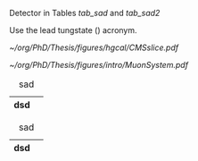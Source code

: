 <<sec:cms_detector>>

Detector in Tables [[tab_sad]] and [[tab_sad2]]

Use the lead tungstate (\ch{PbWO4}) acronym.

#+NAME: fig:muon_system_slice
#+ATTR_LATEX: :width 1.\textwidth
#+CAPTION: Transverse beam interaction slice region of the to the CMS muon detector, detector. The showing muon and the the different charged pion sub-detectors areand how positively different charged, particles and the interact. electron is Figure negatively taken charged. Taken from [[cite:&particle_flow_cms]].
#+BEGIN_figure
[[~/org/PhD/Thesis/figures/hgcal/CMSslice.pdf]]
#+END_figure


#+NAME: fig:cms_slice
#+ATTR_LATEX: :width 1.\textwidth
#+CAPTION: Schematic longitudinal view of a quadrant of the R-z cross-section of the \ac{CMS} detector. All four subdetector are shown: \acp{DT} (yellow), \acp{CSC} (green), \acp{RPC} and \acp{GEM}. Pseudorapidity values are given with dashed lines, and some values are highlighted. Adapted from [[cite:&gem_tdr]]. 
#+BEGIN_figure
[[~/org/PhD/Thesis/figures/intro/MuonSystem.pdf]]
#+END_figure

#+NAME: tab_sad
#+CAPTION: sad
| dsd |   |
|-----+---|

#+NAME: tab_sad2
#+CAPTION: sad
| dsd |   |
|-----+---|


